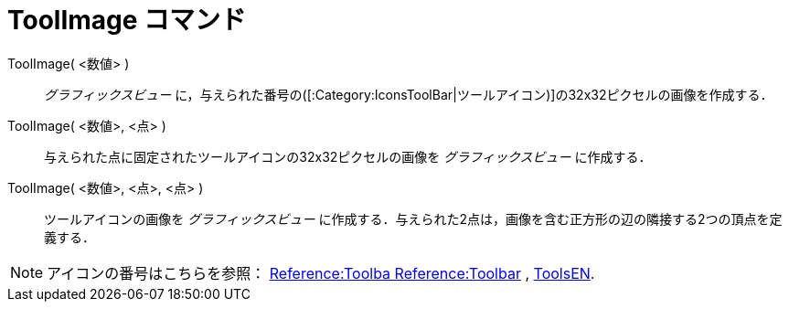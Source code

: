 = ToolImage コマンド
:page-en: commands/ToolImage
ifdef::env-github[:imagesdir: /ja/modules/ROOT/assets/images]

ToolImage( <数値> )::
  _グラフィックスビュー_ に，与えられた番号の([:Category:IconsToolBar|ツールアイコン)]の32x32ピクセルの画像を作成する．

ToolImage( <数値>, <点> )::
  与えられた点に固定されたツールアイコンの32x32ピクセルの画像を _グラフィックスビュー_ に作成する．

ToolImage( <数値>, <点>, <点> )::
  ツールアイコンの画像を _グラフィックスビュー_
  に作成する．与えられた2点は，画像を含む正方形の辺の隣接する2つの頂点を定義する．

[NOTE]
====

アイコンの番号はこちらを参照： https://wiki.geogebra.org/en/Reference:Toolbar[Reference:Toolba Reference:Toolbar] ,
https://wiki.geogebra.org/en/ToolsEN[ToolsEN].

====
